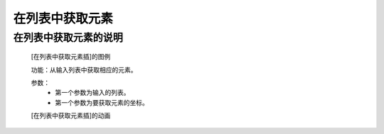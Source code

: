 **在列表中获取元素**
================================

**在列表中获取元素的说明**
>>>>>>>>>>>>>>>>>>>>>>>>>>>>>>>>>

	[在列表中获取元素插]的图例

	.. image:: images/set/list2.png

	功能：从输入列表中获取相应的元素。

	参数：
		- 第一个参数为输入的列表。
		- 第一个参数为要获取元素的坐标。

	[在列表中获取元素插]的动画

	.. image:: images/set/list2.gif
	
	

